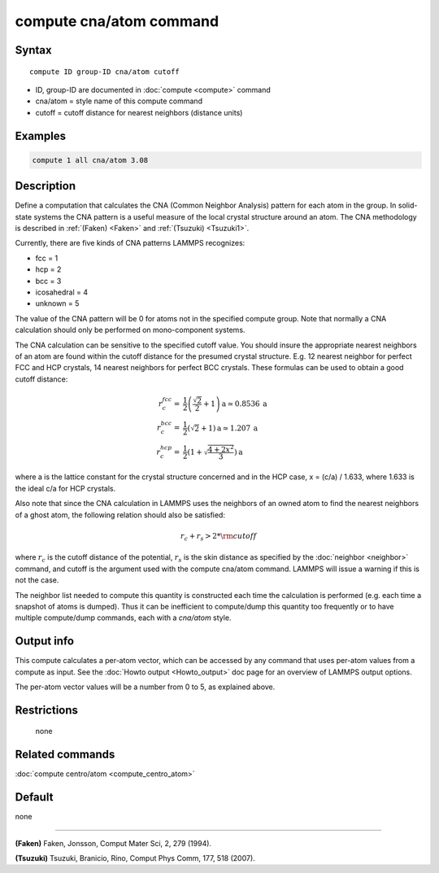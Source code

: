 .. index:: compute cna/atom

compute cna/atom command
========================

Syntax
""""""

.. parsed-literal::

   compute ID group-ID cna/atom cutoff

* ID, group-ID are documented in :doc:`compute <compute>` command
* cna/atom = style name of this compute command
* cutoff = cutoff distance for nearest neighbors (distance units)

Examples
""""""""

.. code-block:: LAMMPS

   compute 1 all cna/atom 3.08

Description
"""""""""""

Define a computation that calculates the CNA (Common Neighbor
Analysis) pattern for each atom in the group.  In solid-state systems
the CNA pattern is a useful measure of the local crystal structure
around an atom.  The CNA methodology is described in :ref:`(Faken) <Faken>`
and :ref:`(Tsuzuki) <Tsuzuki1>`.

Currently, there are five kinds of CNA patterns LAMMPS recognizes:

* fcc = 1
* hcp = 2
* bcc = 3
* icosahedral = 4
* unknown = 5

The value of the CNA pattern will be 0 for atoms not in the specified
compute group.  Note that normally a CNA calculation should only be
performed on mono-component systems.

The CNA calculation can be sensitive to the specified cutoff value.
You should insure the appropriate nearest neighbors of an atom are
found within the cutoff distance for the presumed crystal structure.
E.g. 12 nearest neighbor for perfect FCC and HCP crystals, 14 nearest
neighbors for perfect BCC crystals.  These formulas can be used to
obtain a good cutoff distance:

.. math::

  r_{c}^{fcc} = & \frac{1}{2} \left(\frac{\sqrt{2}}{2} + 1\right) \mathrm{a} \simeq 0.8536 \:\mathrm{a} \\
  r_{c}^{bcc} = & \frac{1}{2}(\sqrt{2} + 1) \mathrm{a} \simeq 1.207 \:\mathrm{a} \\
  r_{c}^{hcp} = & \frac{1}{2}\left(1+\sqrt{\frac{4+2x^{2}}{3}}\right) \mathrm{a}

where a is the lattice constant for the crystal structure concerned
and in the HCP case, x = (c/a) / 1.633, where 1.633 is the ideal c/a
for HCP crystals.

Also note that since the CNA calculation in LAMMPS uses the neighbors
of an owned atom to find the nearest neighbors of a ghost atom, the
following relation should also be satisfied:

.. math::

  r_c + r_s > 2*{\rm cutoff}

where :math:`r_c` is the cutoff distance of the potential, :math:`r_s`
is the skin
distance as specified by the :doc:`neighbor <neighbor>` command, and
cutoff is the argument used with the compute cna/atom command.  LAMMPS
will issue a warning if this is not the case.

The neighbor list needed to compute this quantity is constructed each
time the calculation is performed (e.g. each time a snapshot of atoms
is dumped).  Thus it can be inefficient to compute/dump this quantity
too frequently or to have multiple compute/dump commands, each with a
*cna/atom* style.

Output info
"""""""""""

This compute calculates a per-atom vector, which can be accessed by
any command that uses per-atom values from a compute as input.  See
the :doc:`Howto output <Howto_output>` doc page for an overview of
LAMMPS output options.

The per-atom vector values will be a number from 0 to 5, as explained
above.

Restrictions
""""""""""""
 none

Related commands
""""""""""""""""

:doc:`compute centro/atom <compute_centro_atom>`

Default
"""""""

none

----------

.. _Faken:

**(Faken)** Faken, Jonsson, Comput Mater Sci, 2, 279 (1994).

.. _Tsuzuki1:

**(Tsuzuki)** Tsuzuki, Branicio, Rino, Comput Phys Comm, 177, 518 (2007).
